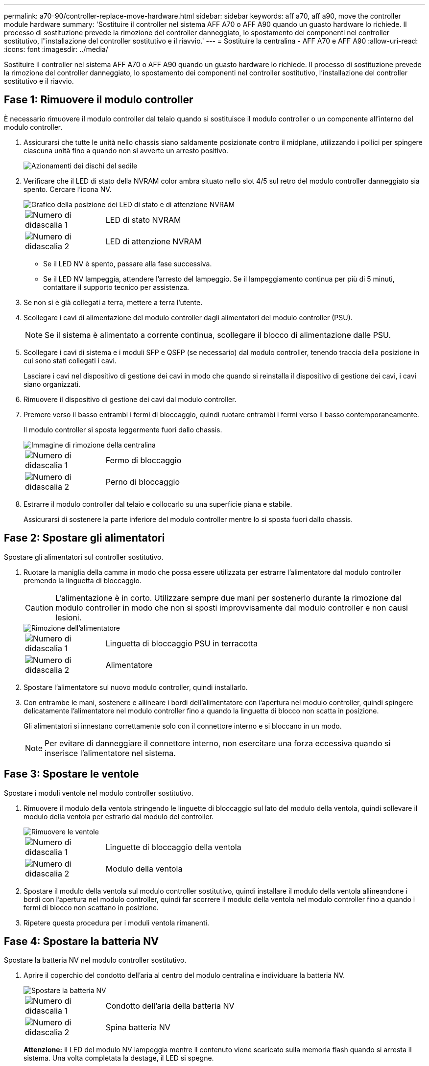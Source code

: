 ---
permalink: a70-90/controller-replace-move-hardware.html 
sidebar: sidebar 
keywords: aff a70, aff a90, move the controller module hardware 
summary: 'Sostituire il controller nel sistema AFF A70 o AFF A90 quando un guasto hardware lo richiede. Il processo di sostituzione prevede la rimozione del controller danneggiato, lo spostamento dei componenti nel controller sostitutivo, l"installazione del controller sostitutivo e il riavvio.' 
---
= Sostituire la centralina - AFF A70 e AFF A90
:allow-uri-read: 
:icons: font
:imagesdir: ../media/


[role="lead"]
Sostituire il controller nel sistema AFF A70 o AFF A90 quando un guasto hardware lo richiede. Il processo di sostituzione prevede la rimozione del controller danneggiato, lo spostamento dei componenti nel controller sostitutivo, l'installazione del controller sostitutivo e il riavvio.



== Fase 1: Rimuovere il modulo controller

È necessario rimuovere il modulo controller dal telaio quando si sostituisce il modulo controller o un componente all'interno del modulo controller.

. Assicurarsi che tutte le unità nello chassis siano saldamente posizionate contro il midplane, utilizzando i pollici per spingere ciascuna unità fino a quando non si avverte un arresto positivo.
+
image::../media/drw_a800_drive_seated_IEOPS-960.svg[Azionamenti dei dischi del sedile]

. Verificare che il LED di stato della NVRAM color ambra situato nello slot 4/5 sul retro del modulo controller danneggiato sia spento. Cercare l'icona NV.
+
image::../media/drw_a1K-70-90_nvram-led_ieops-1463.svg[Grafico della posizione dei LED di stato e di attenzione NVRAM]

+
[cols="1,4"]
|===


 a| 
image:../media/icon_round_1.png["Numero di didascalia 1"]
 a| 
LED di stato NVRAM



 a| 
image:../media/icon_round_2.png["Numero di didascalia 2"]
 a| 
LED di attenzione NVRAM

|===
+
** Se il LED NV è spento, passare alla fase successiva.
** Se il LED NV lampeggia, attendere l'arresto del lampeggio. Se il lampeggiamento continua per più di 5 minuti, contattare il supporto tecnico per assistenza.


. Se non si è già collegati a terra, mettere a terra l'utente.
. Scollegare i cavi di alimentazione del modulo controller dagli alimentatori del modulo controller (PSU).
+

NOTE: Se il sistema è alimentato a corrente continua, scollegare il blocco di alimentazione dalle PSU.

. Scollegare i cavi di sistema e i moduli SFP e QSFP (se necessario) dal modulo controller, tenendo traccia della posizione in cui sono stati collegati i cavi.
+
Lasciare i cavi nel dispositivo di gestione dei cavi in modo che quando si reinstalla il dispositivo di gestione dei cavi, i cavi siano organizzati.

. Rimuovere il dispositivo di gestione dei cavi dal modulo controller.
. Premere verso il basso entrambi i fermi di bloccaggio, quindi ruotare entrambi i fermi verso il basso contemporaneamente.
+
Il modulo controller si sposta leggermente fuori dallo chassis.

+
image::../media/drw_a70-90_pcm_remove_replace_ieops-1365.svg[Immagine di rimozione della centralina]

+
[cols="1,4"]
|===


 a| 
image:../media/icon_round_1.png["Numero di didascalia 1"]
 a| 
Fermo di bloccaggio



 a| 
image:../media/icon_round_2.png["Numero di didascalia 2"]
 a| 
Perno di bloccaggio

|===
. Estrarre il modulo controller dal telaio e collocarlo su una superficie piana e stabile.
+
Assicurarsi di sostenere la parte inferiore del modulo controller mentre lo si sposta fuori dallo chassis.





== Fase 2: Spostare gli alimentatori

Spostare gli alimentatori sul controller sostitutivo.

. Ruotare la maniglia della camma in modo che possa essere utilizzata per estrarre l'alimentatore dal modulo controller premendo la linguetta di bloccaggio.
+

CAUTION: L'alimentazione è in corto. Utilizzare sempre due mani per sostenerlo durante la rimozione dal modulo controller in modo che non si sposti improvvisamente dal modulo controller e non causi lesioni.

+
image::../media/drw_a70-90_psu_remove_replace_ieops-1368.svg[Rimozione dell'alimentatore]

+
[cols="1,4"]
|===


 a| 
image::../media/icon_round_1.png[Numero di didascalia 1]
| Linguetta di bloccaggio PSU in terracotta 


 a| 
image::../media/icon_round_2.png[Numero di didascalia 2]
 a| 
Alimentatore

|===
. Spostare l'alimentatore sul nuovo modulo controller, quindi installarlo.
. Con entrambe le mani, sostenere e allineare i bordi dell'alimentatore con l'apertura nel modulo controller, quindi spingere delicatamente l'alimentatore nel modulo controller fino a quando la linguetta di blocco non scatta in posizione.
+
Gli alimentatori si innestano correttamente solo con il connettore interno e si bloccano in un modo.

+

NOTE: Per evitare di danneggiare il connettore interno, non esercitare una forza eccessiva quando si inserisce l'alimentatore nel sistema.





== Fase 3: Spostare le ventole

Spostare i moduli ventole nel modulo controller sostitutivo.

. Rimuovere il modulo della ventola stringendo le linguette di bloccaggio sul lato del modulo della ventola, quindi sollevare il modulo della ventola per estrarlo dal modulo del controller.
+
image::../media/drw_a70-90_fan_remove_replace_ieops-1366.svg[Rimuovere le ventole]

+
[cols="1,4"]
|===


 a| 
image::../media/icon_round_1.png[Numero di didascalia 1]
 a| 
Linguette di bloccaggio della ventola



 a| 
image::../media/icon_round_2.png[Numero di didascalia 2]
 a| 
Modulo della ventola

|===
. Spostare il modulo della ventola sul modulo controller sostitutivo, quindi installare il modulo della ventola allineandone i bordi con l'apertura nel modulo controller, quindi far scorrere il modulo della ventola nel modulo controller fino a quando i fermi di blocco non scattano in posizione.
. Ripetere questa procedura per i moduli ventola rimanenti.




== Fase 4: Spostare la batteria NV

Spostare la batteria NV nel modulo controller sostitutivo.

. Aprire il coperchio del condotto dell'aria al centro del modulo centralina e individuare la batteria NV.
+
image::../media/drw_a70-90_remove_replace_nvmembat_ieops-1369.svg[Spostare la batteria NV]

+
[cols="1,4"]
|===


 a| 
image::../media/icon_round_1.png[Numero di didascalia 1]
| Condotto dell'aria della batteria NV 


 a| 
image::../media/icon_round_2.png[Numero di didascalia 2]
 a| 
Spina batteria NV

|===
+
*Attenzione:* il LED del modulo NV lampeggia mentre il contenuto viene scaricato sulla memoria flash quando si arresta il sistema. Una volta completata la destage, il LED si spegne.

. Sollevare la batteria per accedere alla spina della batteria.
. Premere il fermaglio sulla parte anteriore della spina della batteria per sganciare la spina dalla presa, quindi scollegare il cavo della batteria dalla presa.
. Estrarre la batteria dal condotto dell'aria e dal modulo della centralina.
. Spostare il gruppo batterie sul modulo controller sostitutivo, quindi installarlo nel modulo controller sostitutivo:
+
.. Aprire il condotto dell'aria della batteria NV nel modulo centralina di ricambio.
.. Inserire la spina della batteria nella presa e assicurarsi che la spina si blocchi in posizione.
.. Inserire la batteria nello slot e premere con decisione verso il basso per assicurarsi che sia bloccata in posizione.
.. Chiudere il condotto dell'aria della batteria NV.






== Fase 5: Spostare i DIMM di sistema

Spostare i moduli DIMM nel modulo controller sostitutivo.

. Aprire il condotto dell'aria della centralina sulla parte superiore della centralina.
+
.. Inserire le dita nelle cavità alle estremità più lontane del condotto dell'aria.
.. Sollevare il condotto dell'aria e ruotarlo verso l'alto fino in fondo.


. Individuare i DIMM di sistema sulla scheda madre, utilizzando la mappa DIMM sulla parte superiore del condotto dell'aria.
+
Le posizioni dei DIMM, in base al modello, sono elencate nella tabella seguente:

+
[cols="1,4"]
|===


| Modello | Posizione dell'alloggiamento DIMM 


 a| 
FAS70
| 3, 10, 19, 26 


 a| 
FAS90
| 3, 7, 10, 14, 19, 23, 26, 30 
|===
+
image::../media/drw_a70_90_dimm_ieops-1513.svg[Mappa DIMM]

+
[cols="1,4"]
|===


 a| 
image::../media/icon_round_1.png[Numero di didascalia 1]
| DIMM di sistema 
|===
. Prendere nota dell'orientamento del DIMM nello zoccolo in modo da poter inserire il DIMM nel modulo controller sostitutivo con l'orientamento corretto.
. Estrarre il modulo DIMM dal relativo slot spingendo lentamente verso l'esterno le due linguette di espulsione dei moduli DIMM su entrambi i lati del modulo, quindi estrarre il modulo DIMM dallo slot.
+

NOTE: Tenere il modulo DIMM per i bordi in modo da evitare di esercitare pressione sui componenti della scheda a circuiti stampati del modulo DIMM.

. Individuare lo slot sul modulo controller sostitutivo in cui si sta installando il DIMM.
. Inserire il DIMM nello slot.
+
Il DIMM si inserisce saldamente nello slot, ma dovrebbe essere inserito facilmente. In caso contrario, riallineare il DIMM con lo slot e reinserirlo.

+

NOTE: Esaminare visivamente il DIMM per verificare che sia allineato in modo uniforme e inserito completamente nello slot.

. Spingere con cautela, ma con decisione, il bordo superiore del DIMM fino a quando le linguette dell'espulsore non scattano in posizione sulle tacche alle estremità del DIMM.
. Ripetere questa procedura per i DIMM rimanenti.
. Chiudere il condotto dell'aria della centralina.




== Fase 6: Spostare i moduli i/O.

Spostare i moduli di i/o nel modulo controller sostitutivo.

image::../media/drw_a70_90_io_remove_replace_ieops-1532.svg[Rimuovere il modulo di i/O.]

[cols="1,4"]
|===


 a| 
image::../media/icon_round_1.png[Numero di didascalia 1]
| Leva camma modulo i/O. 
|===
. Scollegare eventuali cavi dal modulo i/o di destinazione.
+
Assicurarsi di etichettare i cavi in modo da conoscerne la provenienza.

. Ruotare il ARM di gestione dei cavi verso il basso tirando i pulsanti all'interno del ARM di gestione dei cavi e ruotandolo verso il basso.
. Rimuovere i moduli i/o dal modulo controller:
+
.. Premere il pulsante del dispositivo di chiusura a camma del modulo i/o di destinazione.
.. Ruotare il dispositivo di chiusura della camma verso il basso fino in fondo. Per i moduli orizzontali, ruotare la camma allontanandola dal modulo fino in fondo.
.. Rimuovere il modulo dal modulo controller agganciando il dito nell'apertura della leva a camme ed estraendo il modulo dal modulo controller.
+
Assicurarsi di tenere traccia dello slot in cui si trovava il modulo i/O.

.. Installare il modulo i/o sostitutivo nel modulo controller sostitutivo facendo scorrere delicatamente il modulo i/o nello slot fino a quando il dispositivo di chiusura della camma i/o non inizia a innestarsi con il perno della camma i/o, quindi spingere il dispositivo di chiusura della camma i/o completamente verso l'alto per bloccare il modulo in posizione.


. Ripetere questa procedura per spostare i moduli i/o rimanenti, ad eccezione dei moduli negli slot 6 e 7, nel modulo controller sostitutivo.
+

NOTE: Per spostare i moduli di i/o dagli slot 6 e 7, è necessario spostare il supporto contenente questi moduli di i/o dal modulo controller danneggiato al modulo controller sostitutivo.

. Spostare il supporto contenente i moduli di i/o negli slot 6 e 7 nel modulo controller sostitutivo:
+
.. Premere il pulsante sulla maniglia più a destra sulla maniglia del supporto. ..far scorrere il supporto fuori dal modulo controller danneggiato inserendolo nel modulo controller sostitutivo nella stessa posizione in cui si trovava nel modulo controller danneggiato.
.. Spingere delicatamente il supporto fino in fondo nel modulo controller sostitutivo finché non si blocca in posizione.






== Fase 7: Spostare il modulo Gestione del sistema

Spostare il modulo di gestione del sistema nel modulo controller sostitutivo.

image::../media/drw_70-90_sys-mgmt_remove_ieops-1817.svg[Spostare il modulo di gestione del sistema]

[cols="1,4"]
|===


 a| 
image::../media/icon_round_1.png[Numero di didascalia 1]
 a| 
Dispositivo di chiusura della camma del modulo di gestione del sistema

|===
. Rimuovere il modulo di gestione del sistema dal modulo del controller danneggiato:
+
.. Premere il pulsante della camma di gestione del sistema.
.. Ruotare la leva della camma completamente verso il basso.
.. Avvolgere il dito nella leva della camma ed estrarre il modulo dal sistema.


. Installare il modulo di gestione del sistema nel modulo controller sostitutivo nello stesso slot in cui si trovava sul modulo controller danneggiato:
+
.. Allineare i bordi del modulo di gestione del sistema con l'apertura del sistema e spingerlo delicatamente nel modulo controller.
.. Far scorrere delicatamente il modulo nello slot fino a quando il dispositivo di chiusura della camma non inizia a innestarsi con il perno della camma di i/o, quindi ruotare il dispositivo di chiusura della camma completamente verso l'alto per bloccare il modulo in posizione.






== Fase 8: Spostare il modulo NVRAM

Spostare il modulo NVRAM sul modulo controller sostitutivo.

image::../media/drw_a70-90_nvram12_remove_replace_ieops-1370.svg[Rimuovere il modulo NVRAM12 e i DIMM]

[cols="1,4"]
|===


 a| 
image:../media/icon_round_1.png["Numero di didascalia 1"]
 a| 
Pulsante di bloccaggio della camma



 a| 
image:../media/icon_round_2.png["Numero di didascalia 2"]
 a| 
Linguetta di blocco DIMM

|===
. Rimuovere il modulo NVRAM dal modulo controller danneggiato:
+
.. Premere il pulsante del dispositivo di chiusura a camma.
+
Il pulsante CAM si allontana dal telaio.

.. Ruotare il dispositivo di chiusura della camma fino in fondo.
.. Rimuovere il modulo NVRAM dal contenitore agganciando il dito nell'apertura della leva della camma ed estraendo il modulo dal contenitore.


. Installare il modulo NVRAM nello slot 4/5 del modulo controller sostitutivo:
+
.. Allineare il modulo con i bordi dell'apertura del telaio nello slot 4/5.
.. Far scorrere delicatamente il modulo nell'alloggiamento fino in fondo, quindi spingere il dispositivo di chiusura della camma completamente verso l'alto per bloccare il modulo in posizione.






== Fase 9: Installare il modulo controller

Reinstallare il modulo controller e riavviarlo.

. Assicurarsi che il condotto dell'aria sia completamente chiuso ruotandolo verso il basso fino in fondo.
+
Deve essere a filo con la lamiera del modulo controller.

. Allineare l'estremità del modulo controller con l'apertura dello chassis, quindi spingere delicatamente il modulo controller a metà nel sistema.
+

NOTE: Non inserire completamente il modulo controller nel telaio fino a quando non viene richiesto.

. Reinstallare il ARM di gestione dei cavi, se rimosso, ma non ricollegare alcun cavo al controller sostitutivo.
. Collegare il cavo console alla porta console del modulo controller sostitutivo e ricollegarlo al computer portatile in modo che riceva i messaggi della console al riavvio. Il controller sostitutivo riceve alimentazione dal controller integro e inizia a riavviarsi non appena viene inserito completamente nello chassis.
. Completare la reinstallazione del modulo controller:
+
.. Spingere con decisione il modulo controller nello chassis fino a quando non raggiunge la scheda intermedia e non è completamente inserito.
+
I fermi di bloccaggio si sollevano quando il modulo controller è completamente inserito.

+

NOTE: Non esercitare una forza eccessiva quando si fa scorrere il modulo controller nel telaio per evitare di danneggiare i connettori.

.. Ruotare i fermi di bloccaggio verso l'alto in posizione bloccata.


+

NOTE: Il controller viene avviato al prompt Loader non appena è completamente inserito.

. Dal prompt Loader, immettere `show date` per visualizzare la data e l'ora sulla centralina sostitutiva. Data e ora sono in GMT.
+

NOTE: L'ora visualizzata è l'ora locale non sempre GMT e viene visualizzata in modalità 24hr.

. Impostare l'ora corrente in GMT con il `set time hh:mm:ss` comando. Potete ottenere il GMT corrente dal nodo partner il comando `date -u`.
. Possibilità di recuperare il sistema storage secondo necessità.
+
Se sono stati rimossi i ricetrasmettitori (QSFP o SFP), ricordarsi di reinstallarli se si utilizzano cavi in fibra ottica.

. Collegare i cavi di alimentazione agli alimentatori.
+

NOTE: Se si dispone di alimentatori CC, ricollegare il blocco di alimentazione agli alimentatori dopo che il modulo controller è stato inserito completamente nel telaio.



.Quali sono le prossime novità?
Dopo aver sostituito il controller AFF A70 o AFF A90 danneggiato, è necessario link:controller-replace-system-config-restore-and-verify.html["ripristinare la configurazione del sistema"].
